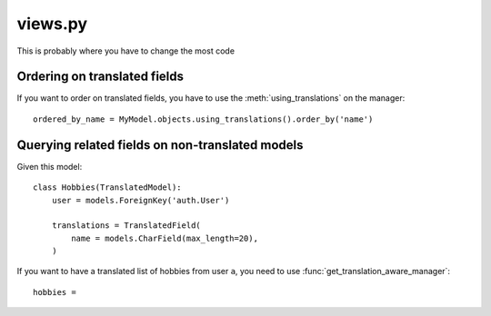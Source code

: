 ========
views.py
========

This is probably where you have to change the most code

Ordering on translated fields
-----------------------------

If you want to order on translated fields, you have to use the :meth:`using_translations`
on the manager::

    ordered_by_name = MyModel.objects.using_translations().order_by('name')

Querying related fields on non-translated models
------------------------------------------------

Given this model::

    class Hobbies(TranslatedModel):
        user = models.ForeignKey('auth.User')

        translations = TranslatedField(
            name = models.CharField(max_length=20),
        )

If you want to have a translated list of hobbies from user ``a``, you need to
use :func:`get_translation_aware_manager`::

    hobbies =
